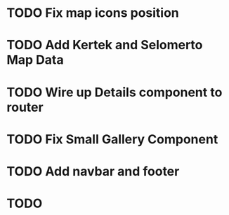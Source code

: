 * TODO Fix map icons position
* TODO Add Kertek and Selomerto Map Data
* TODO Wire up Details component to router
* TODO Fix Small Gallery Component
* TODO Add navbar and footer
* TODO 
